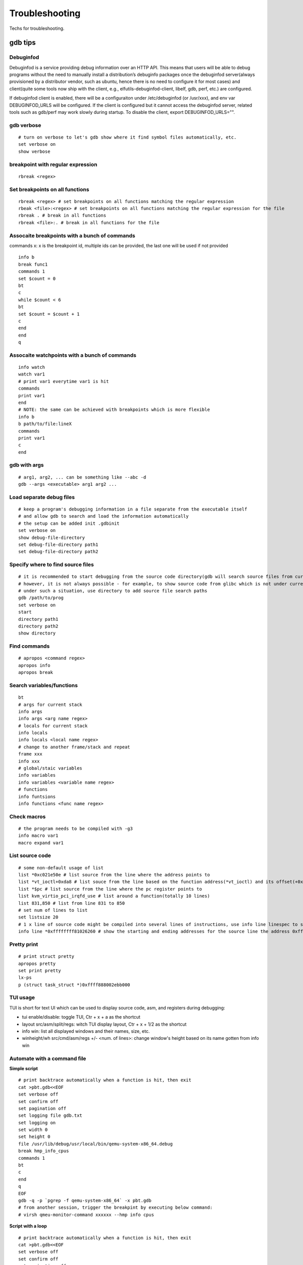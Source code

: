 ==================
Troubleshooting
==================

Techs for troubleshooting.

gdb tips
----------

Debuginfod
~~~~~~~~~~~~

Debuginfod is a service providing debug information over an HTTP API. This means that users will be able to debug programs without the need to manually install a distribution’s debuginfo packages once the debuginfod server(always provisioned by a distributor vendor, such as ubuntu, hence there is no need to configure it for most cases) and client(quite some tools now ship with the client, e.g., elfutils-debuginfod-client, libelf, gdb, perf, etc.) are configured.

If debuginfod client is enabled, there will be a configuraiton under /etc/debuginfod (or /usr/xxx), and env var DEBUGINFOD_URLS will be configured. If the client is configured but it cannot access the debuginfod server, related tools such as gdb/perf may work slowly during startup. To disable the client, export DEBUGINFOD_URLS="".

gdb verbose
~~~~~~~~~~~~

::

  # turn on verbose to let's gdb show where it find symbol files automatically, etc.
  set verbose on
  show verbose

breakpoint with regular expression
~~~~~~~~~~~~~~~~~~~~~~~~~~~~~~~~~~~~

::

  rbreak <regex>

Set breakpoints on all functions
~~~~~~~~~~~~~~~~~~~~~~~~~~~~~~~~~~

::

  rbreak <regex> # set breakpoints on all functions matching the regular expression
  rbeak <file>:<regex> # set breakpoints on all functions matching the regular expression for the file
  rbreak . # break in all functions
  rbreak <file>:. # break in all functions for the file

Assocaite breakpoints with a bunch of commands
~~~~~~~~~~~~~~~~~~~~~~~~~~~~~~~~~~~~~~~~~~~~~~~

commands x: x is the breakpoint id, multiple ids can be provided, the last one will be used if not provided

::

  info b
  break func1
  commands 1
  set $count = 0
  bt
  c
  while $count < 6
  bt
  set $count = $count + 1
  c
  end
  end
  q


Assocaite watchpoints with a bunch of commands
~~~~~~~~~~~~~~~~~~~~~~~~~~~~~~~~~~~~~~~~~~~~~~~

::

  info watch
  watch var1
  # print var1 everytime var1 is hit
  commands
  print var1
  end
  # NOTE: the same can be achieved with breakpoints which is more flexible
  info b
  b path/to/file:lineX
  commands
  print var1
  c
  end

gdb with args
~~~~~~~~~~~~~~~

::

  # arg1, arg2, ... can be something like --abc -d
  gdb --args <executable> arg1 arg2 ...

Load separate debug files
~~~~~~~~~~~~~~~~~~~~~~~~~~~

::

  # keep a program's debugging information in a file separate from the executable itself
  # and allow gdb to search and load the information automatically
  # the setup can be added init .gdbinit
  set verbose on
  show debug-file-directory
  set debug-file-directory path1
  set debug-file-directory path2

Specify where to find source files
~~~~~~~~~~~~~~~~~~~~~~~~~~~~~~~~~~~~

::

  # it is recommended to start debugging from the source code directory(gdb will search source files from current dir automatically)
  # however, it is not always possible - for example, to show source code from glibc which is not under current directory
  # under such a situation, use directory to add source file search paths
  gdb /path/to/prog
  set verbose on
  start
  directory path1
  directory path2
  show directory

Find commands
~~~~~~~~~~~~~~~

::

  # apropos <command regex>
  apropos info
  apropos break

Search variables/functions
~~~~~~~~~~~~~~~~~~~~~~~~~~~~

::

  bt
  # args for current stack
  info args
  info args <arg name regex>
  # locals for current stack
  info locals
  info locals <local name regex>
  # change to another frame/stack and repeat
  frame xxx
  info xxx
  # global/staic variables
  info variables
  info variables <variable name regex>
  # functions
  info funtsions
  info functions <func name regex>

Check macros
~~~~~~~~~~~~~~~

::

  # the program needs to be compiled with -g3
  info macro var1
  macro expand var1

List source code
~~~~~~~~~~~~~~~~~~

::

  # some non-default usage of list
  list *0xc021e50e # list source from the line where the address points to
  list *vt_ioctl+0xda8 # list souce from the line based on the function address(*vt_ioctl) and its offset(+0xda8)
  list *$pc # list source from the line where the pc register points to
  list kvm_virtio_pci_irqfd_use # list around a function(totally 10 lines)
  list 831,850 # list from line 831 to 850
  # set num of lines to list
  set listsize 20
  # 1 x line of source code might be compiled into several lines of instructions, use info line linespec to show the starting and ending addresses
  info line *0xffffffff81026260 # show the starting and ending addresses for the source line the address 0xffffffff81026260 points to

Pretty print
~~~~~~~~~~~~~~

::

  # print struct pretty
  apropos pretty
  set print pretty
  lx-ps
  p (struct task_struct *)0xffff888002ebb000

TUI usage
~~~~~~~~~~~

TUI is short for text UI which can be used to display source code, asm, and registers during debugging:

- tui enable/disable:  toggle TUI, Ctr + x + a as the shortcut
- layout src/asm/split/regs: witch TUI display layout, Ctr + x + 1/2 as the shortcut
- info win: list all displayed windows and their names, size, etc.
- winheight/wh src/cmd/asm/regs +/- <num. of lines>: change window's height based on its name gotten from info win

Automate with a command file
~~~~~~~~~~~~~~~~~~~~~~~~~~~~~

**Simple script**

::

  # print backtrace automatically when a function is hit, then exit
  cat >pbt.gdb<<EOF
  set verbose off
  set confirm off
  set pagination off
  set logging file gdb.txt
  set logging on
  set width 0
  set height 0
  file /usr/lib/debug/usr/local/bin/qemu-system-x86_64.debug
  break hmp_info_cpus
  commands 1
  bt
  c
  end
  q
  EOF
  gdb -q -p `pgrep -f qemu-system-x86_64` -x pbt.gdb
  # from another session, trigger the breakpint by executing below command:
  # virsh qmeu-monitor-command xxxxxx --hmp info cpus

**Script with a loop**

::

  # print backtrace automatically when a function is hit, then exit
  cat >pbt.gdb<<EOF
  set verbose off
  set confirm off
  set pagination off
  set logging file gdb.txt
  set logging on
  set width 0
  set height 0
  file /usr/lib/debug/usr/local/bin/qemu-system-x86_64.debug
  break hmp_info_cpus
  commands
  set $counter = 0
  c
  end
  while $counter < 10
  bt
  set $counter = $counter + 1
  c
  end
  q
  EOF
  gdb -q -p `pgrep -f qemu-system-x86_64` -x pbt.gdb
  # from another session, trigger the breakpint by executing below command:
  # virsh qmeu-monitor-command xxxxxx --hmp info cpus


Automation with python API
~~~~~~~~~~~~~~~~~~~~~~~~~~~~~

Reference: https://sourceware.org/gdb/current/onlinedocs/gdb.html/Python-API.html#Python-API

Example:

::

  # usage: gdb -p `pidof libvirtd`  -ex "source demo.py" -ex "set pagination off"
  import gdb
  import time
  import os

  class qemuMigrationDriveMirror(gdb.Breakpoint):
      def __init__(self):
          gdb.Breakpoint.__init__(self, "qemuMigrationDriveMirrorReady")

      def stop(self):
          os.system("kill -9 $(pidof qemu-system-x86_64)")

          gdb.write("\nqemu process killed\n")
          gdb.execute("bt")

          return False

  class qemuMigrationCancelDriveMirror(gdb.Breakpoint):
      def __init__(self):
          gdb.Breakpoint.__init__(self, "qemuMigrationCancelDriveMirror")

      def stop(self):
          frame = gdb.selected_frame()
          gdb.write(f"Hit breakpoint at: {frame.name()}")

          return False

  qemuMigrationDriveMirror()
  qemuMigrationCancelDriveMirror()
  gdb.execute("continue")

Print definition of an expression
~~~~~~~~~~~~~~~~~~~~~~~~~~~~~~~~~~

::

  ptype (struct task_struct *)0xffffffff81e12580

Examine memory
~~~~~~~~~~~~~~~~~

::

  help x
  x /16xw 0xffffffff81e12580
  x # repeat last command

Show process memory mappings
~~~~~~~~~~~~~~~~~~~~~~~~~~~~~~~

::

  info proc mappings

Dump memory to a file
~~~~~~~~~~~~~~~~~~~~~~~

::

  dump memory mem.bin 0xXXXX 0xYYYY

Disassemble
~~~~~~~~~~~~~

::

  disassemble 0xffffffff816abe9e
  disassemble default_idle_call

Convenience Variables
~~~~~~~~~~~~~~~~~~~~~~~

* Any name preceded by '$' can be used for a convenience variable;
* Reference https://sourceware.org/gdb/onlinedocs/gdb/Convenience-Vars.html
* Usage:

  ::

    set $foo =  (struct CharDriverState *)0x4dfcb40
    p $foo->chr_write_lock

Define a customized command
~~~~~~~~~~~~~~~~~~~~~~~~~~~~~

::

  # this demo is based on x86_32
  define idt_entry
  set $entry = *(uint64_t*)($idtr + 8 * $arg0)
  print (void *)(($entry>>48<<16)|($entry&0xffff))
  end
  set $idtr = 0xfffffe0000000000
  idt_entry 0
  idt_entry 1

Check registers
~~~~~~~~~~~~~~~~~

::

  info registers
  info registers <register name>
  print /x $eax # every register gets a convenience variable assigned automationly as $<register name>
  x /x $eax
  monitor info registers # this is only available when debugging kernel with qemu(a qemu extension)

Get process id
~~~~~~~~~~~~~~~

::

  # while debuging a core file, this can be used to get the pid
  (gdb) info inferiors
    Num  Description       Executable
  * 1    process 204411    /usr/local/bin/qemu-system-x86_64

Follow child processes
~~~~~~~~~~~~~~~~~~~~~~~~~

::

  # gdb follows the parent process by default, to follow the child process
  set follow-fork-mode child
  # follow both the parent and the children
  set detach-on-fork off
  info inferiors
  inferior <parent or children id>

Switch among threads
~~~~~~~~~~~~~~~~~~~~~~~~

::

  b <some breakpoint>
  c
  info threads
  thread x
  bt
  # show backtrace of all threads
  thread apply all bt

Binary values
~~~~~~~~~~~~~~~

::

  set $v1 = 0b10
  print /t $v1
  print $v1

Array
~~~~~~

::

  (gdb) list 7
  2       #include <string.h>
  3
  4       int main() {
  5           char *s[] = {"Hello", "world", "!"};
  6
  7           printf("s: ");
  8           for (int i = 0; i < 3; i++) {
  9               printf("%s ", s[i]);
  10          }
  11          printf("\n");
  (gdb) p *s@0
  Invalid number 0 of repetitions.
  (gdb) p *s@1
  $21 = {0x555555556004 "Hello"}
  (gdb) p *s@2
  $22 = {0x555555556004 "Hello", 0x55555555600a "world"}
  (gdb) p *s@3
  $23 = {0x555555556004 "Hello", 0x55555555600a "world", 0x555555556010 "!"}
  (gdb) p *s@4
  $24 = {0x555555556004 "Hello", 0x55555555600a "world", 0x555555556010 "!", 0x6a1689e82a6cdf00 <error: Cannot access memory at address 0x6a1689e82a6cdf00>}
  (gdb) p/x s
  $25 = {0x555555556004, 0x55555555600a, 0x555555556010}

Run gdb commands through CLI
~~~~~~~~~~~~~~~~~~~~~~~~~~~~~~

::

  grep r--p /proc/6666/maps \
    | sed -n 's/^\([0-9a-f]*\)-\([0-9a-f]*\) .*$/\1 \2/p' \
    | while read start stop; do \
      gdb --batch --pid 6666 -ex "dump memory 6666-$start-$stop.dump 0x$start 0x$stop"; \
      done

Run a command for specified times
~~~~~~~~~~~~~~~~~~~~~~~~~~~~~~~~~~~~

::

  # while X command: while 10 next
  # while X
  # command1
  # command2
  # end
  while 10
  call sleep(1)
  c
  end

trace into glibc
~~~~~~~~~~~~~~~~~~~

::

  # glibc debug information is not provided by default
  # install glibc debugging information
  # for centos
  # yum --enablerepo="*" install -y glibc-debuginfo
  # for ubuntu
  sudo apt install -y libc6-dbg
  # begin debug
  cd /path/to/program
  gdb /path/to/program
  set verbose on # to show how the glibc symbols are searched and loaded
  start # start will run the program and stop at main (different from run)
  b printf # or any functions defined within glibc
  c
  info symbol printf
  info function printf
  list printf
  # gdb may prompt that: printf.c: No such file or directory
  # get the source files
  sudo apt install -y glibc-source # or apt source glibc
  cp /usr/src/glibc/glibc-2.31.tar.xz ~/
  tar -Jxf glibc-2.31.tar.xz
  find ~/glibc-2.31 -name printf.c
  # add the source file direcotry
  directory ~/glibc-2.31/stdio-common
  list printf # the source code from glibc will be shown

Disable paging
~~~~~~~~~~~~~~~~

::

  # by default, bt and some other commands will page,
  # end users need to press return again and again
  # to disable it:
  set pagination off

Run shell command in the background
~~~~~~~~~~~~~~~~~~~~~~~~~~~~~~~~~~~~~

::

  shell ls &

Grep output
~~~~~~~~~~~~~~

::

  set pagination off
  set logging on # or set logging file xxx
  bt
  set logging off
  shell tail gdb.txt # or tail xxx
  shell grep xxx gdb.txt

Kernel Debugging w/ gdb
--------------------------

Linux kernel debugging tips.

Notes: all demos used in this part is based on x86_64.

Build linux kernel
~~~~~~~~~~~~~~~~~~~~

- Generate the init .config

  ::

    make help
    make defconfig
    make kvm_guest.config

- Turn on below options within .config

  ::

    CONFIG_DEBUG_INFO=y
    CONFIG_GDB_SCRIPTS=y # if this is not on, run "make scripts_gdb" after kernel compiling
    CONFIG_DEBUG_INFO_REDUCED=n

- Regenerate the .config to reflect option updates

  ::

    make olddefconfig

- Define a customized kernel name suffix(optional)

  ::

    echo "CONFIG_LOCALVERSION=xxx" >> .config
    make oldconfig
    # or through menuconfig
    # make menuconfig->General setup->Local version->Enter xxx->Save->Exit

- Build the kernel

  ::

    # vmlinux, arch/x86/boot/bzImage will be created
    make -j`nproc`

- Create initramfs file

  ::

    # sudo apt install -y dracut
    make modules
    make modules_install INSTALL_MOD_PATH=/customized/module/installation/path
    dracut -k /customized/module/installation/path/lib/modules/kernel_version initrd.img

Create a qemu image and start it with the customized kernel and gdb server
~~~~~~~~~~~~~~~~~~~~~~~~~~~~~~~~~~~~~~~~~~~~~~~~~~~~~~~~~~~~~~~~~~~~~~~~~~~

The basic idea behind linux kernel debugging is running a qemu vm with a customized kernel(with debugging info) and a gdb server for remote debugging.

There are quite a lot methods to prepare such a qemu vm, 3 of them are introduced as below:

- Buildroot(recommended): https://github.com/buildroot/buildroot

  * Clone the code:

    ::

      # or git clone https://git.busybox.net/buildroot/
      git clone https://git.busybox.net/buildroot/

  * Check supported configurations: make list-defconfigs
  * Create a config and start building:

    ::

      make qemu_x86_64_defconfig
      make menuconfig
      # Build options:
      # - build packages with debugging symbols: enabled
      # - gcc debug level: 3
      # - strip target binaries: disabled
      # - gcc optimization level: optimize for debugging
      # Toolchain options:
      # - Host GDB Options: enable all
      # Kernel options:
      # - Kernel version: Latest version
      # Target packages options:
      # - Networking applications: openssh
      # Filesystem images options:
      # - ext2/3/4 root filesystem: ext4
      # save and exit
      make -j `nproc` # this will take quite some time
      # if build fails with error like "mkfs.ext2: Could not allocate block in ext2 filesystem while populating file system"
      # make menuconfig
      # Filesystem images -> exact size -> extend the default 60MB, say 120MB

  * Rebuild the kernel image with debug info

    ::

      make linux-menuconfig
      # Kernel hacking:
      # - Kernel debugging: enabled
      # Kernel hacking -> Compile-time checks and compiler options
      # - Debug information: Generate DWARF Version 5 debuginfo
      # - Provide GDB scripts for kernel debugging: enabled
      # Kernel hacking -> Generic Kernel Debugging Instruments
      # - Debug Filesystem
      # Kernel hacking -> Memory Debugging:
      # - Export kernel pagetable layout to userspace via debugfs
      make -j `nproc`

  * Run the qemu vm with gdb server on:

    * Edit buildroot/output/images/start-qemu.sh, adding **-s** to the qemu command line to start gdb server listening on tcp::1234
    * Edit buildroot/output/images/start-qemu.sh, adding **-S** to the qemu command line to disable CPU at startup(to capture everything, continue with gdb continue)
    * Modify network options as **-net nic,model=virtio -net user,hostfwd=tcp::36000-:22** (enable ssh from localhost:36000 on host)
    * Add **nokaslr** to the kernel cmdline
    * ./start-qemu.sh # login the vm as root without password
    * Edit /etc/ssh/sshd_config to enable root empty password login by adding 2 x lines: "PermitRootLogin yes", "PermitEmptyPasswords yes"
    * The script uses buildroot installed qemu-system-x86_64 binary instead of the default one on the system
    * To use the default qemu-system-x86_64 installed on your system, just type: qemu-system-x86_64 ...... directly from the cli

  * Start kernel debugging from another session

    ::

      # it is highly recommended to start gdb from the kernel source root directory
      cd buildroot/output/build/linux-x.y.z
      echo "add-auto-load-safe-path $PWD" >> ~/.gdbinit
      gdb vmlinux
      info auto-load
      target remote :1234
      lx-symbols
      apropos lx-

  * Pros: no need to build a kernel image in advance, buildroot will cover this
  * Cons: the build process is really time consuming

- The Linux Kernel Teaching Labs(the easiest method): https://linux-kernel-labs.github.io

  * git clone https://github.com/linux-kernel-labs/linux
  * cd linux/tools/labs && make docs # check raw docs under Documentation/teaching if the build fails
  * Then follow the docs (Virtual Machine Setup section) to kick start kernel debugging practices
  * Pros: well prepared lectures teaching how to perform kernel debug
  * Cons: the kernel shipped together is not up to date

- Syzkaller create-image: https://github.com/google/syzkaller/blob/master/docs/linux/setup_ubuntu-host_qemu-vm_x86-64-kernel.md#image

  * After creating the image, start the linux kernel as below with qemu(options like cpu, mem, smp, etc. can be adjusted based on real cases, **nokaslr** is always required):

    ::

      # KERNEL - kernel src/build dir
      # IMAGE - where the qemu image is stored
      # The initial ramdisk image can be loaded based on real use cases
      qemu-system-x86_64 \
      -m 512m \
      -kernel $KERNEL/arch/x86/boot/bzImage \
      -append "console=ttyS0 root=/dev/sda earlyprintk=serial nokaslr net.ifnames=0" \
      -drive file=$IMAGE/qemu_image.img,format=raw \
      -net user,host=10.0.2.10,hostfwd=tcp:127.0.0.1:10021-:22 \
      -net nic,model=virtio \
      -nographic \
      -pidfile vm.pid \
      -s -S

Connect to the gdb server and begin kernel debugging
~~~~~~~~~~~~~~~~~~~~~~~~~~~~~~~~~~~~~~~~~~~~~~~~~~~~~~~

- Load linux gdb scripts: after compiling the linux kernel, there will be symbol link named "vmlinux-gdb.py" points to scripts/gdb/vmlinux-gdb.py.

  ::

    # scripts can be loaded manually as below:
    # it is highly recommended to start gdb from the kernel source root directory
    echo "add-auto-load-safe-path /path/to/linux/src/root" > ~/.gdbinit
    gdb
    info auto-load

- Attach to the qemu process with gdb:

  ::

    gdb vmlinux
    target remote :1234
    lx-symbols
    apropos lx- # list gdb scripts supported for kernel debugging
    hb start_kernel # if -S is used while starting the qemu vm
    c

Kernel gdb breakpoints
~~~~~~~~~~~~~~~~~~~~~~~~

gdb breakpoints can be set on kernel symbols which can be located as below:

::

  # to get user space system call summary
  # man syscalls
  # symbol type info: man nm
  cat /proc/kallsyms # the informaiton is the same as /boot/System.map-x.y.z

Here is an example - debug syscall open:

- Based on our knowledge, syscall open will be named as something like sys_open in the kernel;
- grep sys_open /proc/kallsyms: symbol T __x64_sys_open can be located;
- Then set gdb breakpoint on __x64_sys_open: break __x64_sys_open

Check special registers
~~~~~~~~~~~~~~~~~~~~~~~~~~

If kernel is debugged with qemu + gdb remotely, info registers will cover only common registers but not those special registers like control registers(CR0, CR1, etc.), protected mode registers(GDT, LDT, IDT, etc.). Refer to below docs for the introduction of registers.

- https://wiki.osdev.org/CPU_Registers_x86
- https://cs.brown.edu/courses/cs033/docs/guides/x64_cheatsheet.pdf

Qemu provides the ability to check all registers including special registers:

::

  # below is an example to dump interrupt description table
  gdb vmlinux
  target remote :1234
  monitor info registers # this is qemu specialized
  set $idtr = 0xfffffe0000001000 # 0xfffffe0000001000 is the value of IDT gotten from monitor info registers

Inspect GDT/LDT
~~~~~~~~~~~~~~~~

::

  monitor info registers
  set $gdtr = 0xfffffe0000001000 # 0xfffffe0000001000 is the GDT value
  # GDT/LDT is an array of struct desc_struct (segment descriptor)
  # - arch/x86/kernel/cpu/common.c DEFINE_PER_CPU_PAGE_ALIGNED
  # - arch/x86/include/asm/desc.h gdt_page
  # - arch/x86/include/asm/desc_defs.h desc_struct
  # print the 1st element
  print /x *(struct desc_struct *)$gdtr
  # print the 2nd element
  print /x *(struct desc_struct *)($gdtr + sizeof(struct desc_struct))

Inspect code selector
~~~~~~~~~~~~~~~~~~~~~~

::

  print /x $cs # output 0x10 - current code selector
  print $cs>>3 # output 0x2 or 2 in decimal, is the GDT/LDT index, refer to https://wiki.osdev.org/Segment_Selector
  monitor info registers
  set $gdtr = 0xfffffe0000000000 # 0xfffffe0000000000 is the GDT value
  # GDT/LDT entries are segment descriptors, refer to https://wiki.osdev.org/Global_Descriptor_Table
  # print the cs corresponding segment descriptor(based on the index, it should be 2nd)
  set $csp = (struct desc_struct *)($gdtr + 1 *sizeof(struct desc_struct)) # the 2nd is 1 * sizeof(struct desc_struct)
  print /x *csp
  # output {limit0 = 0xffff, base0 = 0x0, base1 = 0x0, type = 0xb, s = 0x1, dpl = 0x0, p = 0x1, limit1 = 0xf, avl = 0x0, l = 0x0, d = 0x1, g = 0x1, base2 = 0x0}
  # DPL
  print $csp->dpl # output is 0x0, which means ring 0 - kernel code is running, if it is 0x3, then user code is running
  # get base and limit - with x86_64, base and limit are ignored(works for x86_32), refer to:
  # - https://wiki.osdev.org/Global_Descriptor_Table: segment descriptor section
  # - https://nixhacker.com/segmentation-in-intel-64-bit
  # the limit: 0xfffff - construct with limit1(4 bits) and limit0(16 bits) together(totally 20 bits)
  # the base: 0x0 - construct with base2(8 bits), base1(8 bits) and base0(16 bits) together(totally 32 bits)

Inspect IDT
~~~~~~~~~~~~~

::

  # Refer to https://wiki.osdev.org/Interrupt_Descriptor_Table to find x64 IDT and gate descriptor layout
  monitor info registers
  # - arch/x86/include/asm/desc_defs.h desc_struct:
  # each entries in IDT is a gate descriptor, refer to https://wiki.osdev.org/Interrupt_Descriptor_Table
  p *(struct gate_struct *)$idtr
  set $gd4 = *(struct gate_struct *)($idtr + 128 * 3) # for x86_64, each gate decriptor takes 128 bit, 128 * 3 is the 4th gate descriptor
  print /x $gd4 # output is {offset_low = 0x80d8, segment = 0x10, bits = {ist = 0x0, zero = 0x0, type = 0xe, dpl = 0x0, p = 0x1}, offset_middle = 0x81f1, offset_high = 0xffffffff, reserved = 0x0}
  print (void *) 0xffffffff81f180d8 # 0xffffffff81f180d8 is a combination of offset_high(32 bits), offset_middle(16 bits) and offset_low(16 bits)
  # the above command output the interrupt handler: (void *) 0xffffffff81800b40 <asm_exc_double_fault>

Inspect system call table
~~~~~~~~~~~~~~~~~~~~~~~~~~~

::

  p sys_call_table
  ptype sys_call_table
  x /16x sys_call_table
  x /16x &sys_call_table

Live debug w/ /proc/kcore
~~~~~~~~~~~~~~~~~~~~~~~~~~

gdb can be used to debug a running kernel with the help of vmlinux and /proc/kcore. The functions are limited, it can only gets a read only view of what is going on in the kernel space.

::

  grep linux_banner /proc/kallsyms
  ffffffff81e001c0 R linux_banner
  gdb vmlinux /proc/kcore
  x/s 0xffffffff81e001c0
  print (const char *) 0xffffffff81e001c0

The crash utility
--------------------

NOTES:

- kernel debuginfo needs to be installed, the package will be named as kernel-debuginfo, kernel-debuginfo-common, etc. on most distributions.
- the crash utility can also be leveraged for analyzing vmcore files or a live system(read only  + basic analysis + without qemu usage).

References:

- https://crash-utility.github.io/crash_whitepaper.html
- https://www.dedoimedo.com/computers/crash-analyze.html
- https://blogs.oracle.com/linux/post/extracting-kernel-stack-function-arguments-from-linux-x86-64-kernel-crash-dumps

Help
~~~~~~

::

  apropos <command pattern>
  help <command>

Live debug
~~~~~~~~~~~~

::

  crash /usr/lib/debug/boot/vmlinux-$(uname -r) /proc/kcore

Show the summary when system crashes
~~~~~~~~~~~~~~~~~~~~~~~~~~~~~~~~~~~~~~

::

  sys
  sys -i

Use gdb
~~~~~~~~~

::

  gdb info variable task_struct

Load kernel modules and related debug symbol
~~~~~~~~~~~~~~~~~~~~~~~~~~~~~~~~~~~~~~~~~~~~~

::

  mod
  # refer to https://crash-utility.github.io/help_pages/mod.html
  # suppose kvm.ko is in the default path and kvm.ko.debug in the default debug symbol path
  mod -s kvm.ko
  # suppose kvm.ko in /custom/path/to/modules/ and kvm.ko.debug in /custom/path/to/debug/
  mod -p /custom/path/to/modules/ -s /custom/path/to/debug/ kvm
  # suppose vhost.ko and symbols are together as /usr/lib/debug/lib/modules/5.4.32-1_51211.virt/kernel/drivers/vhost/vhost.ko
  mod -s vhost /usr/lib/debug/lib/modules/5.4.32-1_51211.virt/kernel/drivers/vhost/vhost.ko

Search memory
~~~~~~~~~~~~~~~~

::

  search -c task_struct # Ctrl + c to exit search

Show all symbols
~~~~~~~~~~~~~~~~~~

::

  # refer to man nm to see symbol type explanations, such as D, d, T, t, etc.
  sym -l | grep vm_list | less -is
  sym -q cpu
  sym -m kvm

Iterate over a list
~~~~~~~~~~~~~~~~~~~~~~

::

  # address is the list address
  list <address> -s sli_event.event_type,event_id

VA_BITS_ACTUAL error
~~~~~~~~~~~~~~~~~~~~~~

::

  # error as below may be seen on arm, specify -m vabits_actual to fix the issue
  # crash: cannot determine VA_BITS_ACTUAL
  crash /boot/vmlinux-5.4.119-19-0009.8 vmcore -m vabits_actual=48

Show log
~~~~~~~~~~

::

  crash> log
  [39199.057754] Kernel panic - not syncing: hung_task: blocked tasks
  [39199.295349] CPU: 8 PID: 93 Comm: khungtaskd Kdump: loaded Tainted: G           O      5.4.119-19.0009.27 #1
  [39199.297017] Hardware name: Tencent Cloud CVM, BIOS seabios-1.9.1-qemu-project.org 04/01/2014
  [39199.298362] Call Trace:
  [39199.299069]  dump_stack+0x57/0x6d
  [39199.299861]  panic+0xfb/0x2cb
  [39199.300612]  watchdog+0x2dc/0x340
  [39199.301395]  kthread+0x11a/0x140
  [39199.302157]  ? hungtask_pm_notify+0x50/0x50
  [39199.303002]  ? kthread_park+0x90/0x90
  [39199.303795]  ret_from_fork+0x1f/0x40
  ......
  crash> log | less
  crash> log | grep -C 5 NULL
  [145753.346080] cgroup1: Unknown subsys name 'debug'
  [145753.372424] cgroup1: Unknown subsys name 'debug'
  [145753.398409] cgroup1: Unknown subsys name 'debug'
  [145753.424387] cgroup1: Unknown subsys name 'debug'
  [145753.450265] cgroup1: Unknown subsys name 'debug'
  [145972.585235] BUG: kernel NULL pointer dereference, address: 0000000000000860
  [145972.586490] #PF: supervisor write access in kernel mode
  [145972.587509] #PF: error_code(0x0002) - not-present page
  [145972.588516] PGD 0 P4D 0
  [145972.589248] Oops: 0002 [#1] SMP NOPTI
  [145972.590104] CPU: 5 PID: 15045 Comm: kworker/5:17 Kdump: loaded Tainted: G           OE     5.4.241-1-tlinux4-0017.prerelease4 #1

Get more info from backtrace
~~~~~~~~~~~~~~~~~~~~~~~~~~~~~~

::

  # Decode entry of a stack trace entry: #11 [ffffc9003360be38] kvm_async_build_parallel_tdp_worker+0x217 at ffffffffa0184767  [kvm]
  # #11 - the index number in the stack trace, #0 is the most recent
  # [ffffc9003360be38] - address of Instruction Pointer (IP)/Program Counter (PC) at the time the function was called, A.K.A the return address which would be used when the function call returns
  # kvm_async_build_parallel_tdp_worker - function name being called
  # +0x217 - offset of the function when the backtrace is printed
  # ffffffffa0184767 - memory address where the function is loaded
  # [kvm] - the module/component the function belongs to

  bt
  bt -sx
  bt -FFsx
  bt -l

Show symbol definitions
~~~~~~~~~~~~~~~~~~~~~~~~~

::

  crash> help whatis
  crash> bt
  ...
   #9 [ffff80007442f990] misc_open at ffff80004878b0ec
  #10 [ffff80007442f9d0] chrdev_open at ffff80004838bfd8
  #11 [ffff80007442fa30] do_dentry_open at ffff8000483810fc
  #12 [ffff80007442fa70] vfs_open at ffff8000483827bc
  ...
  crash> whatis misc_open
  int misc_open(struct inode *, struct file *);

Check variables
~~~~~~~~~~~~~~~~~

::

  mod -s kvm
  # check definitions of a structure
  struck kvm
  # or just use the name
  kvm

  # check vm_list
  vm_list
  crash> vm_list
  vm_list = $4 = {
    next = 0xffa0000066fc6178,
    prev = 0xffa00000511d2178
  }
  crash> (struct list_head)0xffa0000066fc6178
  crash: command not found: (struct
  crash> (struct list_head)*0xffa0000066fc6178
  crash: command not found: (struct
  crash> vm_list->next
  crash: command not found: vm_list->next
  crash> print vm_list->next
  $5 = (struct list_head *) 0xffa0000066fc6178
  crash> print *(struct list_head *)vm_list->next
  $6 = {
    next = 0xffa000006306a178,
    prev = 0xffffffffa069f130 <vm_list>
  }
  crash> vm_list
  vm_list = $7 = {
    next = 0xffa0000066fc6178,
    prev = 0xffa00000511d2178
  }
  crash> p vm_list->next
  $8 = (struct list_head *) 0xffa0000066fc6178
  crash> p *(struct list_head *)vm_list->next
  $9 = {
    next = 0xffa000006306a178,
    prev = 0xffffffffa069f130 <vm_list>
  }
  crash> p *(struct list_head *)0xffffffffa069f130
  $10 = {
    next = 0xffa0000066fc6178,
    prev = 0xffa00000511d2178
  }

Find the struct address based on its member address
~~~~~~~~~~~~~~~~~~~~~~~~~~~~~~~~~~~~~~~~~~~~~~~~~~~~~~~~

::

  # use the struct command struct -ox name or just name -ox
  # let's find the owner(struct kvm) address based on a vm_list address
  crash> mod -s kvm
       MODULE       NAME                        TEXT_BASE         SIZE  OBJECT FILE
  ffffffffa06b9cc0  kvm                      ffffffffa0620000  1392640  /usr/lib/debug/lib/modules/6.6.64-19.0007.virt.tl2.x86_64/kernel/arch/x86/kvm/kvm.ko.debug
  crash> mod -s kvm_amd
       MODULE       NAME                        TEXT_BASE         SIZE  OBJECT FILE
  ffffffffa0897680  kvm_amd                  ffffffffa0aa3000   258048  /usr/lib/debug/lib/modules/6.6.64-19.0007.virt.tl2.x86_64/kernel/arch/x86/kvm/kvm-amd.ko.debug
  crash> vm_list
  vm_list = $1 = {
    next = 0xffa0000066fc6178,
    prev = 0xffa00000511d2178
  }
  crash> struct -ox kvm
  struct kvm {
       [0x0] rwlock_t mmu_lock;
       [0x8] struct mutex slots_lock;
      [0x28] struct mutex slots_arch_lock;
      [0x48] struct mm_struct *mm;
      [0x50] unsigned long nr_memslot_pages;
      [0x58] struct kvm_memslots __memslots[2][2];
    [0x1118] struct kvm_memslots *memslots[2];
    [0x1128] struct xarray vcpu_array;
    [0x1138] atomic_t nr_memslots_dirty_logging;
    [0x113c] spinlock_t mn_invalidate_lock;
    [0x1140] unsigned long mn_active_invalidate_count;
    [0x1148] struct rcuwait mn_memslots_update_rcuwait;
    [0x1150] spinlock_t gpc_lock;
    [0x1158] struct list_head gpc_list;
    [0x1168] atomic_t online_vcpus;
    [0x116c] int max_vcpus;
    [0x1170] int created_vcpus;
    [0x1174] int last_boosted_vcpu;
    [0x1178] struct list_head vm_list;
    [0x1188] struct mutex lock;
    [0x11a8] struct kvm_io_bus *buses[5];
             struct {
    [0x1188]     spinlock_t lock;
                 struct list_head items;
                 struct list_head resampler_list;
                 struct mutex resampler_lock;
    [0x11d0] } irqfds;
    [0x1218] struct list_head ioeventfds;
    [0x1228] struct kvm_vm_stat stat;
    [0x12a0] struct kvm_arch arch;
    [0x98d0] refcount_t users_count;
    [0x98d8] struct kvm_coalesced_mmio_ring *coalesced_mmio_ring;
    [0x98e0] spinlock_t ring_lock;
    [0x98e8] struct list_head coalesced_zones;
    [0x98f8] struct mutex irq_lock;
    [0x9918] struct kvm_irq_routing_table *irq_routing;
    [0x9920] struct hlist_head irq_ack_notifier_list;
    [0x9928] struct mmu_notifier mmu_notifier;
    [0x9968] unsigned long mmu_invalidate_seq;
    [0x9970] long mmu_invalidate_in_progress;
    [0x9978] gfn_t mmu_invalidate_range_start;
    [0x9980] gfn_t mmu_invalidate_range_end;
    [0x9988] struct list_head devices;
    [0x9998] u64 manual_dirty_log_protect;
    [0x99a0] struct dentry *debugfs_dentry;
    [0x99a8] struct kvm_stat_data **debugfs_stat_data;
    [0x99b0] struct srcu_struct srcu;
    [0x99c8] struct srcu_struct irq_srcu;
    [0x99e0] pid_t userspace_pid;
    [0x99e4] bool override_halt_poll_ns;
    [0x99e8] unsigned int max_halt_poll_ns;
    [0x99ec] u32 dirty_ring_size;
    [0x99f0] bool dirty_ring_with_bitmap;
    [0x99f1] bool vm_bugged;
    [0x99f2] bool vm_dead;
    [0x99f8] struct notifier_block pm_notifier;
    [0x9a10] struct xarray mem_attr_array;
    [0x9a20] char stats_id[48];
  }
  SIZE: 0x9a50
  # in kernel space, the address is gotten reversely: vm_list(0xffa0000066fc6178) - offset(0x1178)
  crash> eval 0xffa0000066fc6178 - 0x1178
  hexadecimal: ffa0000066fc5000  (17988010232102676KB)
      decimal: 18419722477673140224  (-27021596036411392)
        octal: 1776400000014677050000
       binary: 1111111110100000000000000000000001100110111111000101000000000000
  crash> p 0xffa0000066fc5000
  $2 = 18419722477673140224
  crash> p (struct kvm *)0xffa0000066fc5000
  $3 = (struct kvm *) 0xffa0000066fc5000
  crash> p *(struct kvm *)0xffa0000066fc5000                                                                                                                                                                                                                                                         $4 = {
    mmu_lock = {
      raw_lock = {
        {
          cnts = {
            counter = 0
          },
          {
            wlocked = 0 '\000',
            __lstate = "\000\000"
          }
        },
        wait_lock = {
          {
            val = {
              counter = 0
            },
            {
              locked = 0 '\000',
              pending = 0 '\000'
            },
            {
              locked_pending = 0,
              tail = 0
            }
          }
        }
      }
    },
    slots_lock = {
    ...

Disassemble
~~~~~~~~~~~~~

- If vmcore is available:

  ::

    crash> bt
    PID: 0      TASK: ffff8887fcb68000  CPU: 10  COMMAND: "swapper/10"
     #0 [ffffc900002a8bd0] machine_kexec at ffffffff810621ef
     #1 [ffffc900002a8c28] __crash_kexec at ffffffff8112bf62
     #2 [ffffc900002a8cf8] panic at ffffffff81bf88f4
     #3 [ffffc900002a8d78] watchdog_timer_fn.cold.9 at ffffffff81bff156
    crash> dis ffffffff81bf88f4
    0xffffffff81bf88f4 <panic+267>: xor    %edi,%edi
    crash> dis ffffffff81bf88f4 5
    0xffffffff81bf88f4 <panic+267>: xor    %edi,%edi
    0xffffffff81bf88f6 <panic+269>: mov    0xe3e6fb(%rip),%rax        # 0xffffffff82a36ff8 <smp_ops+24>
    0xffffffff81bf88fd <panic+276>: callq  0xffffffff82001000 <__x86_indirect_thunk_rax>
    0xffffffff81bf8902 <panic+281>: jmp    0xffffffff81bf8909 <panic+288>
    0xffffffff81bf8904 <panic+283>: callq  0xffffffff81063470 <crash_smp_send_stop>
    crash> help dis # dis -s, dis -rx are used frequently
    crash> dis -s ffffffff81bf88f4
    FILE: /usr/src/debug/kernel-5.4.119-19.0009.16/kernel-5.4.119-19.0009.16/arch/x86/include/asm/smp.h
    LINE: 72

      67    #ifdef CONFIG_SMP
      68    extern struct smp_ops smp_ops;
      69
      70    static inline void smp_send_stop(void)
      71    {
    * 72            smp_ops.stop_other_cpus(0);
      73    }

    crash> dis -s ffffffff81bf88f4 5
    FILE: /usr/src/debug/kernel-5.4.119-19.0009.16/kernel-5.4.119-19.0009.16/arch/x86/include/asm/smp.h
    LINE: 72

      67    #ifdef CONFIG_SMP
      68    extern struct smp_ops smp_ops;
      69
      70    static inline void smp_send_stop(void)
      71    {
    * 72            smp_ops.stop_other_cpus(0);
      73    }
      74
      75    static inline void stop_other_cpus(void)
      76    {
      77            smp_ops.stop_other_cpus(1);

- If vmcore is not available

  ::

    # identify the backtrace found w/ dmesg/console, then search keywords from objdump -S xxx
    objdump -S /boot/vmlinux-xxx | less -is

Check kernel memory of a task
~~~~~~~~~~~~~~~~~~~~~~~~~~~~~~

::

  crash> kmem -i
                   PAGES        TOTAL      PERCENTAGE
      TOTAL MEM  16137886      61.6 GB         ----
           FREE  16016721      61.1 GB   99% of TOTAL MEM
           USED   121165     473.3 MB    0% of TOTAL MEM
         SHARED    10454      40.8 MB    0% of TOTAL MEM
        BUFFERS     1878       7.3 MB    0% of TOTAL MEM
         CACHED    39042     152.5 MB    0% of TOTAL MEM
           SLAB    16582      64.8 MB    0% of TOTAL MEM

     TOTAL HUGE        0            0         ----
      HUGE FREE        0            0    0% of TOTAL HUGE

     TOTAL SWAP        0            0         ----
      SWAP USED        0            0    0% of TOTAL SWAP
      SWAP FREE        0            0    0% of TOTAL SWAP

   COMMIT LIMIT  8068943      30.8 GB         ----
      COMMITTED   108376     423.3 MB    1% of TOTAL LIMIT
  crash> bt
  PID: 0      TASK: ffff8887fcb68000  CPU: 10  COMMAND: "swapper/10"
   #0 [ffffc900002a8bd0] machine_kexec at ffffffff810621ef
   #1 [ffffc900002a8c28] __crash_kexec at ffffffff8112bf62
   #2 [ffffc900002a8cf8] panic at ffffffff81bf88f4
   #3 [ffffc900002a8d78] watchdog_timer_fn.cold.9 at ffffffff81bff156
   #4 [ffffc900002a8db0] __hrtimer_run_queues at ffffffff8110b1e7
  ...
  crash> kmem ffff8887fcb68000
  CACHE             OBJSIZE  ALLOCATED     TOTAL  SLABS  SSIZE  NAME
  ffff8887fc80a680     9984        232       291     97    32k  task_struct
    SLAB              MEMORY            NODE  TOTAL  ALLOCATED  FREE
    ffffea001ff2da00  ffff8887fcb68000     0      3          3     0
    FREE / [ALLOCATED]
    [ffff8887fcb68000]

      PID: 0
  COMMAND: "swapper/10"
     TASK: ffff8887fcb68000  (1 of 16)  [THREAD_INFO: ffff8887fcb68000]
      CPU: 10
    STATE: TASK_RUNNING (PANIC)

        PAGE        PHYSICAL      MAPPING       INDEX CNT FLAGS
  ffffea001ff2da00 7fcb68000 ffff8887fc80a680        0  1 17ffffc0010200 slab,head

MISC
------

Check shared object/library dependencies
~~~~~~~~~~~~~~~~~~~~~~~~~~~~~~~~~~~~~~~~~~~

::

  ldd <object or executable file>
  LD_DEBUG=libs ldd <object or executable file>

Check object/executable file information
~~~~~~~~~~~~~~~~~~~~~~~~~~~~~~~~~~~~~~~~~~~

- objdump: display info for object files
- nm: list symbols from object files
- pahole: show data structures of object files(including running kernels)
- readelf: display info for ELF files
- ldd: print object dependencies
- elfutils: a set of tools used to read, create and modify elf files(refer to https://sourceware.org/elfutils/)

::

  # if objdump hit errors such, try eu-objdump
  # Disassemble
  objdump -d <ELF file>
  objdump -S <ELF file>
  # disassemble a module
  cat /proc/modules # get module name and alive address
  modinfo <module name> # get module path
  objdump -S path/to/module --adjust-vma=<live address>
  # Display symbol tables
  objdump -t <ELF file>
  # Display dynamic symbol tables
  objdump -T <ELF file>
  readelf --dyn-syms <ELF file>
  # Display static + dynamic symbols
  objdump -tT <ELF file>
  # Show dynamic dependencies
  readelf -d <ELF file> | grep -i need
  # Show section information
  readelf -S vmlinux
  ldd <ELF file>
  # show struct task_struct of running kernel
  pahole task_struct
  # just an example: locate source code info based on the pc register during kernel oops
  # - say the oops pc is as: [   88.635314 ] pc : [<c01b063c>]    lr : [<c01b0640>]    psr: a0000013
  # - get the source code info based on the pc value
  addr2line -f -e vmlinux c01b063c # this tells the source code function name mapped to the pc address c01b063c

debuginfo-install
~~~~~~~~~~~~~~~~~~~~~

::

  # work on rpm based distributions, part of yum-utils
  debuginfo-install search ethtool
  debuginfo-install install ethtool-debuginfo

Get core file's application info
~~~~~~~~~~~~~~~~~~~~~~~~~~~~~~~~~~

::

  # sometimes, it is not easy to find which application triggers the core to be debugged just based on the core file's name
  eu-unstrip -n --core <core file> # the first entry points to the absolute path of the application
  eu-unstrip -n -e /path/to/binary # check if the hash for a binary is the same as in the core

unstrip/combine files with degbugging info
~~~~~~~~~~~~~~~~~~~~~~~~~~~~~~~~~~~~~~~~~~~~

::

  file /usr/lib/debug/usr/local/bin/qemu-system-x86_64.debug
  cp /usr/local/bin/qemu-system-x86_64 /usr/local/bin/qemu-system-x86_64.bak
  cp /usr/lib/debug/usr/local/bin/qemu-system-x86_64.debug /usr/lib/debug/usr/local/bin/qemu-system-x86_64.debug.bak
  eu-unstrip /usr/local/bin/qemu-system-x86_64 /usr/lib/debug/usr/local/bin/qemu-system-x86_64.debug
  mv /usr/lib/debug/usr/local/bin/qemu-system-x86_64.debug /usr/local/bin/qemu-system-x86_64
  chmod a+x /usr/local/bin/qemu-system-x86_64

Create core file for a running process
~~~~~~~~~~~~~~~~~~~~~~~~~~~~~~~~~~~~~~~~~~

::

  gcore <pid>

Extract bits w/ bitwise ops
~~~~~~~~~~~~~~~~~~~~~~~~~~~~~~

::

  # 1. create a suitable binary mask with ones only covering the position needed;
  # 2. perform a bitwise and operation between the number and the mastk;
  # 3. right shift;
  # Example: get the middle 48 bits(totally 64 bits) from 0xffffffff81e0a000
  d = 0xffffffff81e0a000
  mask = 0x00ffffffffffff00 # with prefix and suffix total 16 bits as 0
  d & mask # 0xffffff81e0a000
  0xffffff81e0a000 >> 8 # 0xffffff81e0a0

Trigger panic when softlockup(or other problems) is hit
~~~~~~~~~~~~~~~~~~~~~~~~~~~~~~~~~~~~~~~~~~~~~~~~~~~~~~~~~

::

  # sysctl -a | grep -i panic
  echo 1 > /proc/sys/kernel/softlockup_panic

Trigger a vmcore to analyze system problems
~~~~~~~~~~~~~~~~~~~~~~~~~~~~~~~~~~~~~~~~~~~~~~~

::

  echo b > /proc/sysrq-trigger

Change kernel log level
~~~~~~~~~~~~~~~~~~~~~~~~~~

Append loglevel=X to cmdline(refer to kernel-parameters.txt):

- 0 ~ 7
- 0: KERN_EMERG
- 1: KERN_ALERT
- 2: KERN_CRIT
- 3: KERN_ERR
- 4: KERN_WARNING
- 5: KERN_NOTICE
- 6: KERN_INFO
- 7: KERN_DEBUG

Work around PATH|LD_LIBRARY_PATH compiling error
~~~~~~~~~~~~~~~~~~~~~~~~~~~~~~~~~~~~~~~~~~~~~~~~~~

::

  # This works for not just kernel but also other projects.
  # Below error might be hit:
  You seem to have the current working directory in your <PATH|LD_LIBRARY_PATH> environment variable. This doesn't work.
  # Fix
  export PATH=`echo $PATH | sed -e 's/::/:/g'`
  export LD_LIBRARY_PATH=`echo $LD_LIBRARY_PATH | sed -e 's/::/:/g'`
  make

Get kernel memory mappings
~~~~~~~~~~~~~~~~~~~~~~~~~~~~~~~~

::

  # make sure below options are enabled during kernel compilation
  # Kernel hacking -> Generic Kernel Debugging Instruments
  # - Debug Filesystem(DEBUG_FS)
  # Kernel hacking -> Memory Debugging:
  # - Export kernel pagetable layout to userspace via debugfs(PTDUMP_DEBUGFS)
  # make sure debugfs is mouted, if not: mount -t debugfs none /sys/kernel/debug
  cat /sys/kernel/debug/page_tables/kernel

Get kernel memory layout
~~~~~~~~~~~~~~~~~~~~~~~~~~~~

::

  cat /proc/iomem
  cat /boot/System.map-`uname -r` | grep -w -e '_text' -e '_etext' -e '_edata' -e '_end'

Get I/O ports information
~~~~~~~~~~~~~~~~~~~~~~~~~~

::

  cat /proc/ioports

Decode dmesg timestamp
~~~~~~~~~~~~~~~~~~~~~~~~~~

::

  # some old version linux does not support changing dmesg timestamp to human friendly format
  # meanwhile, dmesg during crash cannot be decoded as human friendly format
  # get the timestamp when the system is booted
  uptime -s
  # dmesg timestamp is the seconds passed since the boot time, just add it to boot time
  # cat /proc/stat | grep btime # the seconds since the Epoch

System boot-up performance profile
~~~~~~~~~~~~~~~~~~~~~~~~~~~~~~~~~~~~~~~~~

::

  systemd-analyze blame

Tracing
---------

Overview
~~~~~~~~~~~

- https://jvns.ca/blog/2017/07/05/linux-tracing-systems/#data-sources

strace
~~~~~~~~~

Trace system calls and signals:

::

  strace -c xxx
  strace -c -f xxx
  strace xxx

LD_DEBUG
~~~~~~~~~~

Work similarly as strace but focus on dynamic linker operations. Especially useful when debugging program compile realted issues:

::

  LD_DEBUG=help ls
  LD_DEBUG=all ls
  export LD_DEBUG=all
  make

perf-tool
~~~~~~~~~~~~~~

Performance analysis tools based on Linux perf_events (aka perf) and ftrace:

- bitesize
- cachestat
- execsnoop
- funccount
- funcgraph
- funcslower
- functrace
- iolatency
- iosnoop
- killsnoop
- kprobe
- opensnoop
- perf-stat-hist
- reset-ftrace
- syscount
- tcpretrans
- tpoint
- uprobe

References:

- https://perf.wiki.kernel.org/index.php/Tutorial

Example 0: Help

::

  # tune maxed num. of open files
  ulimit -n 65536
  perf help
  # list supported events
  perf list
  perf list 'sched:*'

Example 1: Scheduler Analysis

::

  # Record all scheduler events within 1 second
  perf sched record -- sleep 1
  # To check detailed events
  perf script [--header]
  # Summarize scheduler latencies by task
  perf sched latency [-s max]

Example 2: Performance Analysis

::

  # the whole system performance stat
  perf stat record -a sleep 10
  perf kvm stat record -a sleep 10
  # specified vcpu performance
  perf kvm stat record -a -p <vcpu tid> -a sleep 10
  # report
  perf stat report
  perf kvm stat report

Example 3: perf trace

::

  # trace a process
  perf trace record --call-graph dwarf -p $PID -- sleep 10
  # trace a group of processes
  mkdir /sys/fs/cgroup/perf_event/bpftools/
  echo 22542 >> /sys/fs/cgroup/perf_event/bpftools/tasks
  echo 20514 >> /sys/fs/cgroup/perf_event/bpftools/tasks
  perf trace -G bpftools -a -- sleep 10

Example 4: what is running on a specific cpu

::

  perf record -C 1 -F 99 -- sleep 10
  perf report

Example 5: system profiling overview

::

  perf top
  perf top --sort pid,comm,dso,symbol

Example 6: record with call graph

::

  perf record -ag -e 'sched:*' -- sleep 10
  perf report -g --stdio

Example 7: dynamic tracepoint

::

  # the function(tracepoint) needs to be enabled at first
  # if the application is in kernel space, add it as below:
  # perf probe -m kvm -a func_name
  perf probe -l
  perf probe -f -x /usr/lib64/libc-2.28.so -a inet_pton
  perf probe -l
  # start a process which triggers inet_pton in another terminal
  perf record -e probe_libc:inet_pton ...
  perf report --stdio
  perf probe -d probe_libc:inet_pton

Example 8: visualize total system behavior

::

  perf timechart record
  perf report
  # open the output svg

trace-cmd
~~~~~~~~~~

trace-cmd is a frontend for ftrace, and its cli works similar as perf. Use it directly instead of using ftrace whenever possible.

::

  trace-cmd list
  trace-cmd record -P `pidof qemu` -e kvm
  trace-cmd report
  trace-cmd record -p function_graph -P `pidof top`
  trace-cmd report
  trace-cmd record -e kvm:*irq* -P `pidof qemu` -p function_graph sleep 5
  trace-cmd report
  trace-cmd list -f | grep kvm_create
  trace-cmd record -l kvm_create_* -p function_graph
  trace-cmd stop
  trace-cmd clear # or trace-cmd reset

ftrace
~~~~~~~~~

Ftrace is an internal tracer designed to help out developers and designers of systems to find what is going on inside the kernel. It can be used for debugging or analyzing latencies and performance issues that take place outside of user-space. Refer to https://www.kernel.org/doc/Documentation/trace/ftrace.txt for information on ftrace.

event tracing
****************

**tracing**

::

  # method 1 - through event toggle
  cd /sys/kernel/debug/tracing/
  cat available_events # list all availabel events which can be traced
  ls events # list all available events which is organized in groups
  echo 1 > events/path/to/event/enable # enable the event tracing, multiple events can be traced
  echo 1 > tracing_on
  echo > trace
  cat trace # check trace results
  # method 2 - through set_event
  echo > set_event # clear previous events
  echo "event1" > set_event # multiple event tracing: echo "event2" >> set_event
  echo 1 > tracing_on
  echo > trace
  cat trace

**filtering**

::

  # event filter
  cat events/path/to/event/format # understand the supported event format
  echo "filter expression" > events/path/to/event/filter
  echo 0 > events/path/to/event/filter # clear the filter
  # event subsystem filter
  cd events/subsystem/path
  echo 0 > filter
  echo "filter expression" > filter

**pid filtering**

::

  cd /sys/kernel/debug/tracing
  echo <PID> > set_event_pid # filtering multiple PIDs: echo <PID1> <PID2> <...> >> set_event_pid
  ...

function tracing
*******************

**tracing**

::

  cat available_tracers # list all available traces, function, function_graph are used most frequently
  # function
  echo function > current_tracer
  cat available_filter_functions # get filters which can be used for function tracing
  echo <available filter> > set_ftrace_filter # multiple filter can be used - echo <another filter> >> set_ftrace_filter
  # multiple function filters can be configured as : echo <function_name_prefix>* > set_ftrace_filter
  echo > trace
  cat trace # check trace results
  # function graph: function graph will provides latency data which is recommended
  echo function_graph > current_tracer
  cat available_filter_functions # get filters which can be used for function graph tracing
  echo <available filter> > set_graph_function # multiple filter can be used - echo <another filter> >> set_graph_function
  echo 10 > max_graph_depth
  echo > trace
  cat trace # check trace results

**trace_pipe**

::

  # trace_pipe only contains newer data compared with last read, suitable for redirection
  cat trace_pipe
  cat trace_pipe > /tmp/trace.log

kprobe
*********

TBD

uprobe
********

The usage of uprobe is more complicated than kprobe. Let's demonstrace how to trace the function hmp_info_cpus of application qemu-system-x86_64.

**Calculate function offset**

1. Find the function offset:

::

  # refer to https://www.kernel.org/doc/html/latest/_sources/filesystems/proc.rst.txt for information on /proc/PID/maps
  objdump -tT /usr/local/bin/qemu-system-x86_64 | grep hmp_info_cpus
  # the output is: 00000000005ce6d0 g    DF .text  0000000000000158  Base        hmp_info_cpus
  # the offset is 00000000005ce6d0
  cat /proc/`pidof qemu-system-x86_64`/maps | grep r-xp | grep qemu-system-x86_64
  # th output is: 00400000-00baf000 r-xp 00000000 08:03 131826                             /usr/local/bin/qemu-system-x86_64
  # the output indicates the code segment address(r-xp) range for the application(qemu-system-x86_64),
  # for other user applications on the same system, the range actually will be the same value.
  # based on 0x00400000(code segment begins) and 0x5ce6d0(hmp_info_cpus offset), the real offset
  # of hmp_info_cpus compared with the staring address can be gotten as: 0x5ce6d0-0x400000 = 0x1ce6d0

2. Enable uprobe tracers:

::

  # refer to https://www.kernel.org/doc/Documentation/trace/uprobetracer.txt for information on uprobe usage syntax
  # refer to https://docs.kernel.org/_sources/trace/uprobetracer.rst.txt for uprobe examples
  cd /sys/kernel/debug/tracing
  echo 0 > tracing_on # disable ftrace
  echo 0 > events/uprobes/enable # disable uprobes
  echo > uprobe_events # clear
  # pitfalls: the application to be traced must have been started before issuing below commands
  echo 'p:hmp_info_cpus_entry /usr/local/bin/qemu-system-x86_64:0x1ce6d0' > uprobe_events # uprobe
  echo 'r:hmp_info_cpus_exit /usr/local/bin/qemu-system-x86_64:0x1ce6d0' >> uprobe_events # uretprobe
  # after running the above commands, events/uprobes/hmp_info_cpus/ will be created dynamically
  # check the event format: cat events/uprobes/hmp_info_cpus/format
  # enable the individual uprobe events: echo 1 > events/uprobes/hmp_info_cpus/enable
  echo 1 > events/uprobes/enable # enable all uprobes
  echo 1 > tracing_on # turn on ftrace
  echo > trace
  virsh qemu-monitor-command xxxxxx --hmp info cpus # trigger the hmp_info_cpus function
  cat trace # the tracing result
  # show user space stack
  # make sure the application is compiled with debugging info,
  # otherwise, the user stack trace will be memory addresses based
  echo 1 > options/latency-format # enable latency output format
  echo 1 > options/userstacktrace # enable user stack strace
  echo 1 > options/sym-userobj
  echo 1 > options/sym-addr
  echo 1 > options/sym-offset
  echo > trace
  virsh qemu-monitor-command xxxxxx --hmp info cpus
  cat trace

blktrace
~~~~~~~~~~~

1. **blktrace** is a block layer IO tracing mechanism which provides detailed information about request queue operations up to user space. The trace result is stored in a binary format, which obviously doesn't make for convenient reading;
2. The tool for that job is **blkparse**, a simple interface for analyzing the IO traces dumped by blktrace;
3. However, the plaintext trace result generated by blkparse is still not quite easy for reading, another tool **btt** can be used to generate misc reports, such as latency report, seek time report, etc;
4. Besides, a tool named **Seekwatcher** can be used to genrate graphs for blktrace, which will help a lot comparing IO patterns and performance;
5. In the meanwhile, **btrecord** and **btreplay** can be used to recreate IO loads recorded by blktrace.

